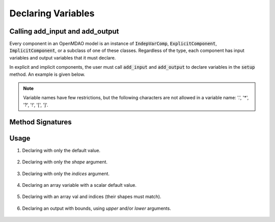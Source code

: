.. _declaring-variables:

*******************
Declaring Variables
*******************

Calling add_input and add_output
--------------------------------

Every component in an OpenMDAO model is an instance of :code:`IndepVarComp`, :code:`ExplicitComponent`, :code:`ImplicitComponent`, or a subclass of one of these classes.
Regardless of the type, each component has input variables and output variables that it must declare.

In explicit and implicit components, the user must call :code:`add_input` and :code:`add_output` to declare variables in the :code:`setup` method.
An example is given below.

.. embed-code::
    openmdao.test_suite.components.expl_comp_simple.TestExplCompSimple

.. note::

    Variable names have few restrictions, but the following characters are not allowed in a variable name: '.', '*', '?', '!', '[', ']'.

Method Signatures
-----------------

.. automethod:: openmdao.core.component.Component.add_input
    :noindex:

.. automethod:: openmdao.core.component.Component.add_output
    :noindex:

Usage
-----

1. Declaring with only the default value.

  .. embed-code::
      openmdao.core.tests.test_add_var.CompAddWithDefault

  .. embed-code::
      openmdao.core.tests.test_add_var.TestAddVar.test_val
      :layout: interleave

2. Declaring with only the `shape` argument.

  .. embed-code::
      openmdao.core.tests.test_add_var.CompAddWithShape

  .. embed-code::
      openmdao.core.tests.test_add_var.TestAddVar.test_shape
      :layout: interleave

3. Declaring with only the `indices` argument.

  .. embed-code::
      openmdao.core.tests.test_add_var.CompAddWithIndices

  .. embed-code::
      openmdao.core.tests.test_add_var.TestAddVar.test_indices
      :layout: interleave

4. Declaring an array variable with a scalar default value.

  .. embed-code::
      openmdao.core.tests.test_add_var.CompAddArrayWithScalar

  .. embed-code::
      openmdao.core.tests.test_add_var.TestAddVar.test_scalar_array
      :layout: interleave

5. Declaring with an array val and indices (their shapes must match).

  .. embed-code::
      openmdao.core.tests.test_add_var.CompAddWithArrayIndices

  .. embed-code::
      openmdao.core.tests.test_add_var.TestAddVar.test_array_indices
      :layout: interleave

6. Declaring an output with bounds, using `upper` and/or `lower` arguments.

  .. embed-code::
      openmdao.core.tests.test_add_var.CompAddWithBounds

  .. embed-code::
      openmdao.core.tests.test_add_var.TestAddVar.test_bounds
      :layout: interleave
